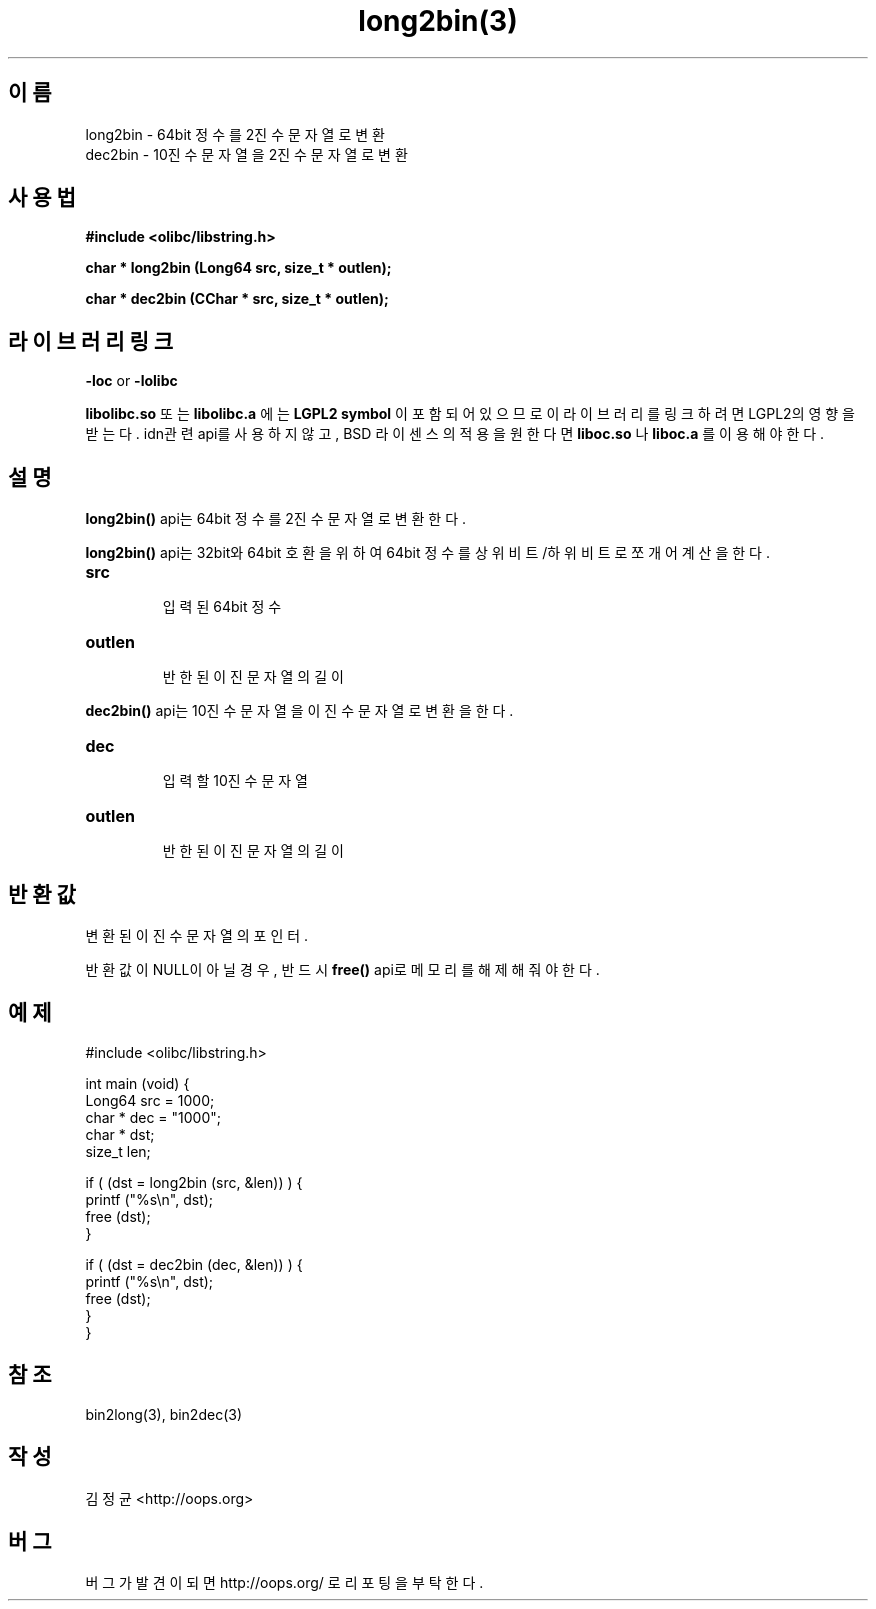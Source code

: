 .TH long2bin(3) 2011-03-19 "Linux Manpage" "OOPS Library's Manual"
.\" Process with
.\" nroff -man long2bin.3
.\" 2011-03-19 JoungKyun Kim <htt://oops.org>
.\" $Id: long2bin.3,v 1.3 2011-03-28 06:47:01 oops Exp $
.SH 이름
long2bin \- 64bit 정수를 2진수 문자열로 변환
.br
dec2bin \- 10진수 문자열을 2진수 문자열로 변환

.SH 사용법
.B #include <olibc/libstring.h>
.sp
.BI "char * long2bin (Long64 src, size_t * outlen);"
.sp
.BI "char * dec2bin (CChar * src, size_t * outlen);"

.SH 라이브러리 링크
.B \-loc
or
.B \-lolibc
.br

.B libolibc.so
또는
.B libolibc.a
에는
.BI "LGPL2 symbol"
이 포함되어 있으므로 이 라이브러리를
링크하려면 LGPL2의 영향을 받는다. idn관련 api를 사용하지 않고, BSD 라이센스의 적용을
원한다면
.B liboc.so
나
.B liboc.a
를 이용해야 한다.

.SH 설명
.BI long2bin()
api는 64bit 정수를 2진수 문자열로 변환한다.

.BI long2bin()
api는 32bit와 64bit 호환을 위하여 64bit 정수를 상위비트/하위비트로 쪼개어
계산을 한다.

.TP
.B src
.br
입력된 64bit 정수

.TP
.B outlen
.br
반한된 이진 문자열의 길이

.PP
.BI dec2bin()
api는 10진수 문자열을 이진수 문자열로 변환을 한다.

.TP
.B dec
.br
입력할 10진수 문자열

.TP
.B outlen
.br
반한된 이진 문자열의 길이

.SH 반환값
변환된 이진수 문자열의포인터.

반환값이 NULL이 아닐 경우, 반드시
.BI free()
api로 메모리를 해제해 줘야 한다.

.SH 예제
.nf
#include <olibc/libstring.h>

int main (void) {
    Long64  src = 1000;
    char    * dec = "1000";
    char    * dst;
    size_t  len;

    if ( (dst = long2bin (src, &len)) ) {
        printf ("%s\\n", dst);
        free (dst);
    }

    if ( (dst = dec2bin (dec, &len)) ) {
        printf ("%s\\n", dst);
        free (dst);
    }
}

.fi

.SH 참조
bin2long(3), bin2dec(3)

.SH 작성
김정균 <http://oops.org>

.SH 버그
버그가 발견이 되면 http://oops.org/ 로 리포팅을 부탁한다.

